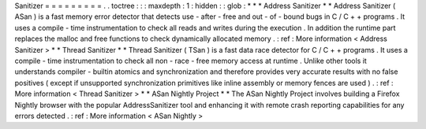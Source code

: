 Sanitizer
=
=
=
=
=
=
=
=
=
.
.
toctree
:
:
:
maxdepth
:
1
:
hidden
:
:
glob
:
*
*
*
Address
Sanitizer
*
*
Address
Sanitizer
(
ASan
)
is
a
fast
memory
error
detector
that
detects
use
-
after
-
free
and
out
-
of
-
bound
bugs
in
C
/
C
+
+
programs
.
It
uses
a
compile
-
time
instrumentation
to
check
all
reads
and
writes
during
the
execution
.
In
addition
the
runtime
part
replaces
the
malloc
and
free
functions
to
check
dynamically
allocated
memory
.
:
ref
:
More
information
<
Address
Sanitizer
>
*
*
Thread
Sanitizer
*
*
Thread
Sanitizer
(
TSan
)
is
a
fast
data
race
detector
for
C
/
C
+
+
programs
.
It
uses
a
compile
-
time
instrumentation
to
check
all
non
-
race
-
free
memory
access
at
runtime
.
Unlike
other
tools
it
understands
compiler
-
builtin
atomics
and
synchronization
and
therefore
provides
very
accurate
results
with
no
false
positives
(
except
if
unsupported
synchronization
primitives
like
inline
assembly
or
memory
fences
are
used
)
.
:
ref
:
More
information
<
Thread
Sanitizer
>
*
*
ASan
Nightly
Project
*
*
The
ASan
Nightly
Project
involves
building
a
Firefox
Nightly
browser
with
the
popular
AddressSanitizer
tool
and
enhancing
it
with
remote
crash
reporting
capabilities
for
any
errors
detected
.
:
ref
:
More
information
<
ASan
Nightly
>
